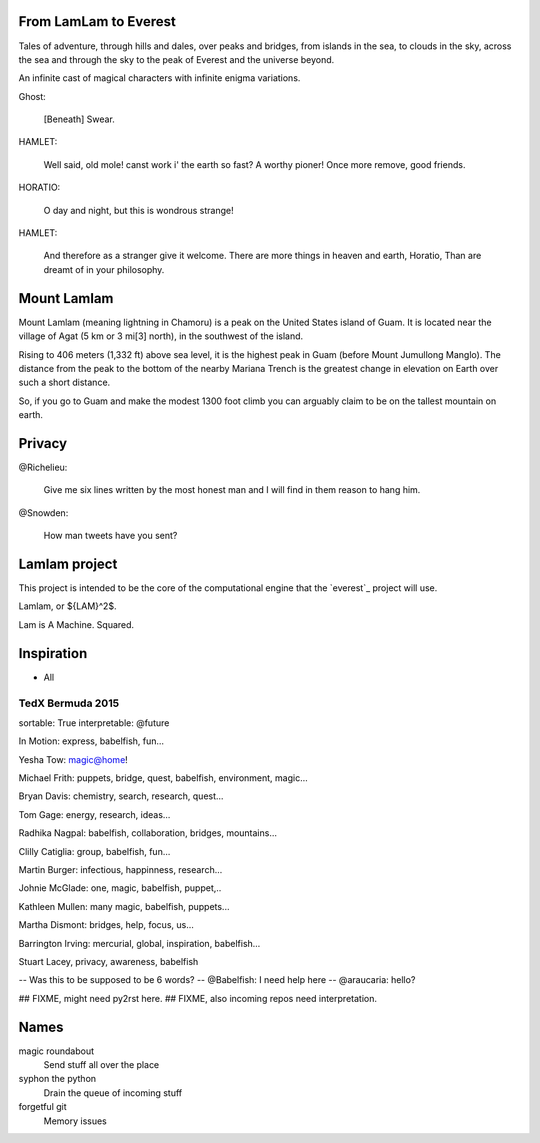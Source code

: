 From LamLam to Everest
======================

Tales of adventure, through hills and dales, over peaks and bridges,
from islands in the sea, to clouds in the sky, across the sea and
through the sky to the peak of Everest and the universe beyond.

An infinite cast of magical characters with infinite enigma variations.

Ghost:

        [Beneath] Swear.

HAMLET:

        Well said, old mole! canst work i' the earth so fast?
        A worthy pioner! Once more remove, good friends.

HORATIO:

        O day and night, but this is wondrous strange!

HAMLET:

        And therefore as a stranger give it welcome.
        There are more things in heaven and earth, Horatio,
        Than are dreamt of in your philosophy.



Mount Lamlam
============

Mount Lamlam (meaning lightning in Chamoru) is a peak on the United
States island of Guam. It is located near the village of Agat (5 km or
3 mi[3] north), in the southwest of the island.

Rising to 406 meters (1,332 ft) above sea level, it is the highest
peak in Guam (before Mount Jumullong Manglo). The distance from the
peak to the bottom of the nearby Mariana Trench is the greatest change
in elevation on Earth over such a short distance.

So, if you go to Guam and make the modest 1300 foot climb you can
arguably claim to be on the tallest mountain on earth.

Privacy
=======

@Richelieu:

  Give me six lines written by the most honest man and I will find in
  them reason to hang him.

@Snowden:

   How man tweets have you sent?


Lamlam project
==============

This project is intended to be the core of the computational engine
that the `everest`_ project will use.

Lamlam, or ${LAM}^2$.

Lam is A Machine.  Squared.

Inspiration
===========

* All

TedX Bermuda 2015
-----------------

sortable: True
interpretable: @future

In Motion: express, babelfish, fun...

Yesha Tow: magic@home!

Michael Frith: puppets, bridge, quest, babelfish, environment, magic...

Bryan Davis: chemistry, search, research, quest...

Tom Gage: energy, research, ideas...

Radhika Nagpal: babelfish, collaboration, bridges, mountains...

Clilly Catiglia: group, babelfish, fun...

Martin Burger: infectious, happinness, research...

Johnie McGlade: one, magic, babelfish, puppet,..

Kathleen Mullen:  many magic, babelfish, puppets...

Martha Dismont: bridges, help, focus, us...

Barrington Irving: mercurial, global, inspiration, babelfish...

Stuart Lacey, privacy, awareness, babelfish

-- Was this to be supposed to be 6 words?
-- @Babelfish:  I need help here
-- @araucaria:  hello?
  

## FIXME, might need py2rst here.
## FIXME, also incoming repos need interpretation.

Names
=====

magic roundabout
   Send stuff all over the place

syphon the python
   Drain the queue of incoming stuff

forgetful git
   Memory issues   

   



